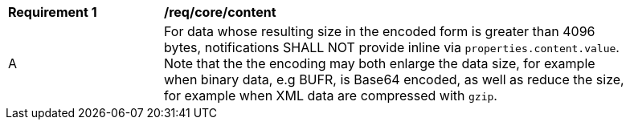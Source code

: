 [[req_core_content]]
[width="90%",cols="2,6a"]
|===
^|*Requirement {counter:req-id}* |*/req/core/content*
^|A |For data whose resulting size in the encoded form is greater than 4096 bytes, notifications SHALL NOT provide inline via `+properties.content.value+`. Note that the the encoding may both enlarge the data size, for example when binary data, e.g BUFR, is Base64 encoded, as well as reduce the size, for example when XML data are compressed with `gzip`.
|===
